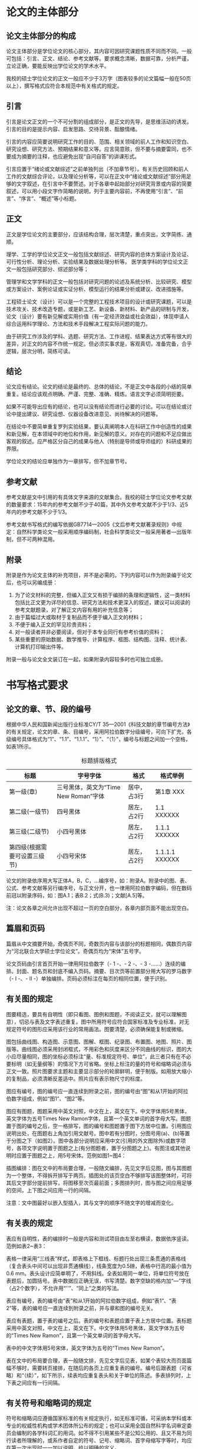 #+OPTIONS: H:10 num:t

* 论文的主体部分
** 论文主体部分的构成
论文主体部分是学位论文的核心部分，其内容可因研究课题性质不同而不同。一般可包括：引言、正文、结论、参考文献等。要求概念清晰，数据可靠，分析严谨，立论正确，要能反映出学位论文的学术水平。

我校的硕士学位论文的正文一般应不少于3万字（图表较多的论文篇幅一般在50页以上），撰写格式应符合本规范中有关格式的规定。

** 引言
引言是论文正文的一个不可分割的组成部分，是正文的先导，是思维活动的诱发。引言的目的是提示内容、启发思路、交待背景、酝酿情绪。

引言的内容应简要说明研究工作的目的、范围、相关领域的前人工作和知识空白、研究设想、研究方法、预期结果和意义等。应言简意赅，但不要与摘要雷同，也不要成为摘要的注释，也应避免出现“自问自答”的讲课形式。

引言应置于“绪论或文献综述”之前单独列出（不加章节号）。有关历史回顾和前人工作的文献综合评论，以及理论分析等，可以在正文中“绪论或文献综述”部分用足够的文字叙述，在引言中不要赘述。对于各章中起始部分对研究背景或内容的简要叙述，可以用小段文字作简略的说明，列于主要内容前，不再使用“引言”、“前言”、“序言”、“概述”等小标题。

** 正文

正文是学位论文的主要部分，应该结构合理，层次清楚，重点突出，文字简练、通顺。

理学、工学的学位论文正文一般包括文献综述、研究内容的总体方案设计及论证、可行性分析、理论分析、实验结果及数据处理分析等。医学类学科的学位论文正文一般包括研究部分、综述部分等；

管理学和文学学科的正文一般包括对研究问题的论述及系统分析、比较研究、模型或方案设计、案例论证或实证分析、模型运行的结果分析或建议、改进措施等。

工程硕士论文（设计）可以是一个完整的工程技术项目的设计或研究课题，可以是技术攻关、技术改造专题，或是新工艺、新设备、新材料、新产品的研制与开发，论文（设计）要有新见解或实用价值（有一定经济效益或社会效益），体现申请人综合运用科学理论、方法和技术手段解决工程实际问题的能力。

由于研究工作涉及的学科、选题、研究方法、工作进程、结果表达方式等有很大的差异，对正文的内容不作统一规定。但必须实事求是，客观真切，准备完备，合乎逻辑，层次分明，简练可读。

** 结论
论文应有结论。论文的结论是最终的、总体的结论，不是正文中各段的小结的简单重复。结论应该观点明确、严谨、完整、准确、精炼。语言文字必须简明扼要。

如果不可能导出应有的结论，也可以没有结论而进行必要的讨论。可以在结论或讨论中提出建议、研究设想、仪器设备改进意见、尚待解决的问题等。

在结论中不要简单重复罗列实验结果，要认真阐明本人在科研工作中创造性的成果和新见解，在本领域中的地位和作用，新见解的意义。对存在的问题和不足应做出客观的叙述。应严格区分自己的成果与他人（特别是导师或导师组的）科研成果的界限。

学位论文的结论应单独作为一章排写，但不加章节号。

** 参考文献
参考文献是文中引用的有具体文字来源的文献集合。我校的硕士学位论文参考文献的数量要求：15年内的参考文献不少于40篇，其中外文参考文献不少于1/3、近5年内的参考文献不少于1/3。

参考文献书写格式的编写依据GB7714—2005《文后参考文献著录规则》中规定：自然科学类论文一般采用顺序编码制，社会科学类论文一般采用著者—出版年制，但不可两种混用。

** 附录
附录是作为论文主体的补充项目，并不是必需的。下列内容可以作为附录编于论文后，也可以另编成册：

1. 为了论文材料的完整，但编入正文又有损于编排的条理和逻辑性，这一类材料包括比正文更为详尽的信息、研究方法和技术更深入的叙述，建议可以阅读的参考文献题录，对了解正文内容有用的补充信息等；
2. 由于篇幅过大或取材于复制品而不便于编入正文的材料；
3. 不便于编入正文的罕见珍贵资料；
4. 对一般读者并非必要阅读，但对于本专业同行有参考价值的资料；
5. 某些重要的原始数据、数学推导、计算程序、框图、结构图、注释、统计表、计算机打印输出件等。

附录一般与论文全文装订在一起，如果附录内容较多时也可独立成册。
* 书写格式要求
** 论文的章、节、段的编号
根据中华人民和国新闻出版行业标准CY/T 35—2001《科技文献的章节编号方法》的有关规定，论文的章、条、目编号，采用阿拉伯数字分级编号，可向下扩充，各级编号具体格式为“1”、“1.1”、“1.1.1”、“1）”、“（1）”，编号与标题之间加一个空格，如表1所示。

#+CAPTION: 标题排版格式
| 标题                         | 字号字体                             | 格式        | 格式举例       |
|------------------------------+--------------------------------------+-------------+----------------|
| 第一级(章)                   | 三号黑体，英文为“Time New Roman”字体 | 居中，占3行 | 第1章  XXX     |
| 第二级(一级节)               | 四号黑体                             | 居左，占2行 | 1.1 XXXXXX     |
| 第三级(二级节)               | 小四号黑体                           | 居左，占2行 | 1.1.1 XXXXXX   |
| 第四级(根据需要可设置三级节) | 小四号宋体                           | 居左，占2行 | 1.1.1.1 XXXXXX |

论文的附录依序用大写正体A，B，C，...编序号，如：附录A。附录中的图、表、公式、参考文献等另行编序号，与正文分开，也一律用阿拉伯数字编码，但在数码前冠以附录序码，如：图A.1；表B.2；式(B.3)；文献[A.5]等。


注：论文各章之间允许出现不超过一页的空白部分，各章内部页面不能出现空白。

** 篇眉和页码
篇眉从中文摘要开始，奇偶页不同，奇数页内容与该部分的标题相同，偶数页内容为“河北联合大学硕士学位论文”。奇偶页均为“宋体”五号字。

论文页码由引言首页开始一律用阿拉伯数字（- 1 -、- 2 -、- 3 -……）连续的编排。封面、题名页和封底不编入页码。摘要、目次页等前置部分用大写的罗马数字（- I -、- II -）单独编排。页码必须标注在每页的相同位置，便于识别。

** 有关图的规定

图要精选，要具有自明性（即只看图、图例和图题，不阅读正文，就可以理解图意），切忌与表及文字表述重复。图中所用符号应符合国家标准及专业标准，对无规定符号的图形应采用该行业的常用画法。图要清楚，必须确保能复制或微缩。

图包括曲线图、构造图、示意图、图解、框图、纪录图、布置图、地图、照片、图版等。曲线图必须采用封闭框式，不用彩色和灰度来区分不同曲线的标识，图的大小应尽量相同，图的坐标必须标注“量、标准规定符号、单位”，此三者只有在不必要标明（如无量纲等）的情况下方可省略。坐标上标注的量的符号和缩略词必须与正文一致。照片图要求主题和主要显示部分的轮廓鲜明，便于制版。如用放大缩小的复制品，必须清晰反差适中。照片应有表示物尺寸的标度。

图应有编号，图的编号应一直连续到附录之前，图的编号由“图”和从1开始的阿拉伯数字组成，例如“图1”、“图2”等。

图应有图题，图题采用中英文对照，中文在上，英文在下。中文字体用5号黑体，英文字体为五号Times New Ramon字体，且第一个英文单词的首字母大写。图题置于图的编号之后，空一格排写，图的编号和图题置于图下方居中位置。引用图应说明出处，在图题右上角加引用文献号。图中若有分图时，分图号用(a)、(b)等置于分图之下（如图2）。图中各部分说明应采用中文(引用的外文图除外)或数字项号，各项文字说明置于图题之上(有分图题者，置于分图题之上)。有图注或其他说明时应置于图题之上，用5号宋体。范例如图1~图4：

#+CAPTION:

插图编排：图在文中的布局要合理，一般随文编排，先见文字后见图，图与其图题为一个整体，不得拆开排写于两页。插图处的该页空白不够排写该图整体时，可将其后文字部分提前排写，将图移至次页最前面；多图排列时，图与图之间应用足够的空间，上下图之间应用一行的间隔。

注意：文中图最好以嵌入型插入，其与文字的顺序不随文字的增减而变化。

** 有关表的规定
表应有自明性，表的编排时一般是内容和测试项目由左至右横读，数据依序竖读。范例如表2~表3：

表格一律采用“三线表”样式，即表格上下框线、标题行处出现三条贯通的表格线（复合表头中间可以出现非贯通横线），线条宽度为0.5磅，表格中行高的最小值为0.6 mm。表头设计应简单明了，不用斜线。全表如用同一单位，将单位符号放在表题后，加圆括号。表中数据应正确无误，书写清楚。数字空缺的格内加“―”字线（占2个数字），不允许用“''”、“同上”之类的写法。

表应有编号，表的编号由“表”和从1开始的阿拉伯数字组成，例如“表1”、“表2”等，表的编号应一直连续到附录之前，并与章和图的编号无关。

表应有表题，置于表的编号之后。表的编号和表题应置于表上方居中位置。表标题采用中英文对照，中文在上，英文在下。中文字体用5号黑体，英文字体为五号的“Times New Ramon”，且第一个英文单词的首字母大写。

表中的中文字体用5号宋体，英文字体为五号的“Times New Ramon”。

表在文中的布局要合理，表一般随文排，先见文字后见表，如某个表较大而页面篇幅不够时，需要转页接排，在随后的各页上应重复表的编号。编号后跟表题（可省略）和“（续）”，如下所示，续表均应重复表头和关于单位的陈述。多表排列时，上下表之间应有一行间隔。


** 有关符号和缩略词的规定
符号和缩略词应遵循国家标准的有关规定执行，如无标准可循，可采纳本学科或本专业的权威性机构或学术团体所公布的规定；也可以采用全国自然科学名词审定委员会编制的各学科词汇的用词。如不得不引用某些不是公知公用的、且又不易为同行读者所理解的，或系作者自定的符号、记号、缩略词、首字母缩写字等时，均应在第一次出现时一一加以说明，给以明确的定义。

物理量的名称符号应符合国家标准的规定，某量的名称和符号在文中应统一。

物理量计量单位及符号应按国家法定计量单位的标准执行，不得使用非法计量单位及符号。物理量符号、物理常量、变量符号用斜体，计量单位符号一律用正体（一般原则：变量用斜体，常量用正体）。


符号的若干问题
1. 矩阵符号用大写黑斜体字，向量符号用黑斜体字；矩阵转秩符号“T”用白正体字。
2. 物理量、变量、普通集符号用白斜体字。自然数集、实数集、复数集和有理数集分别用黑正体字符N，R，C和Q表示。单位符号用白正体字。
3. 元素符号、化学分子式、数学函数（如、微分符号“d”等）、公用常数（自然对数的底e，圆周率π和虚数单位i（或j）等）均用白正体字。
4. 下标如果是变动的量或表示坐标方向用白斜体。如Xi，i=1,2,3，这里，i是变动的量；或Fx ；这里，x表示坐标。下标如果是表示某种特定含义的单词的字头，则用白正体。
5. 特例：溶液的酸碱度符号为“pH” 用白正体字，此外还有HRC、RH、COD，医学行业特殊符号等。

** 有关计量单位的规定
论文中计量单位必须采用1984年2月27日国务院发布的《中华人民共和国法定计量单位》，并遵照《中华人民共和国法定计量单位使用方法》执行。使用各种量、单位和符号，应遵循国家标准的规定执行。单位名称和符号的书定方式一律采用国际通用符号。论文中使用阿拉伯数字时，其后单位一般采用“单位符号”书写。

我国的法定计量单位（以下简称法定单位）包括：
1. 国际单位制的基本单位（表4）；
2. 国际单位制的辅助单位（表5）；
3. 国际单位制中具有专门名称的导出单位（表6）；
4. 国家选定的非国际单位制单位（表7）；
5. 由以上单位构成的组合形式的单位；
6. 用于构成十进倍数和分数单位的词头（表8）。

#+CAPTION: 国际单位制的基本单位
| 量的名称   | 单位名称     | 单位符号 |
|------------+--------------+----------|
| 长度       | 米           | m        |
| 质量       | 千克（公斤） | kg       |
| 时间       | 秒           | s        |
| 电流       | 安［培］     | A        |
| 热力学温度 | 开［尔文］   | K        |
| 物质的量   | 摩［尔］     | mol      |
| 发光强度   | 坎［德拉］   | cd       |

#+CAPTION: 国际单位制的辅助单位
| 量的名称 | 单位名称 | 单位符号 |
|----------+----------+----------|
| 平面角   | 弧度     | rad      |
| 立体角   | 球面度   | sr       |

#+CAPTION: 国际单位制中具有专门名称的导出单位
| 量的名称               | 单位名称     | 单位符号 | 其他表示式例 |
|------------------------+--------------+----------+--------------|
| 频率                   | 赫［兹］     | Hz       | s-1          |
| 力；重力               | 牛［顿］     | N        | kg·m/s2      |
| 压力，压强；应力       | 帕［斯卡］   | Pa       | N/m2         |
| 能量；功；热           | 焦［耳］     | J        | N·m          |
| 功率；辐射通量         | 瓦［特］     | W        | J/s          |
| 电荷量                 | 库［仑］     | C        | A·s          |
| 电位；电压；电动势     | 伏［特］     | V        | W/A          |
| 电容                   | 法［拉］     | F        | C/V          |
| 电阻                   | 欧［姆］     | Ω        | V/A          |
| 电导                   | 西［门子］   | S        | A/V          |
| 磁通量                 | 韦［伯］     | Wb       | V·s          |
| 磁通量密度，磁感应强度 | 特［斯拉］   | T        | Wb/m2        |
| 电感                   | 亨［利］     | H        | Wb/A         |
| 摄氏温度               | 摄氏度       | ℃        |              |
| 光通量                 | 流明         | lm       | cd·sr        |
| 光照度                 | 勒［克斯］   | lx       | lm/m2        |
| 放射性活度             | 贝可［勒尔］ | Bq       | s-1          |
| 吸收剂量               | 戈［瑞］     | Gy       | J/kg         |
| 剂量当量               | 希［沃特］   | Sv       | J/kg         |

* 论文的结束部分

** 致谢
致谢是作者对该文章的形成作过贡献的组织或个人予以感谢的文字记载，内容要实在，语言要诚恳、恰当、简短，实事求是，切忌浮夸与庸俗之词。编排在参考文献或附录（若有附录）之后。

一般主要对下列方面致谢：
1. 对科学基金、资助研究工作的奖学金基金、合同单位、资助或支持的企业、组织或个人；
2. 对协助完成研究工作和提供便利条件的组织或个人；
3. 对在研究工作中提出建议和提供帮助的人；
4. 对给予转载和引用权的资料、图片、文献、研究思想和设想的所有者；
5. 对其他应感谢的组织或个人。主要感谢导师和对论文工作有直接贡献及帮助的人士和单位。

注：学位申请人的家属及亲朋好友等与论文无直接关系的人员，一般不列入致谢的范围。切忌抄写师兄的原稿，要注意新信息和自己的文风结合。

** 导师、作者简介
导师简介主要介绍导师的个人信息、学术成果，应言简意赅，主要内容包括姓名、性别、出生年月、民族、出生地；学位、职称；学历、工作经历（职务）；著作与成就；联系方式等，其中涉及导师个人的隐私信息应尽量避免，如果是两个导师指导，两位导师均应进行介绍。

作者简介主要介绍作者的个人信息及在学期间取得的科研成果，主要内容包括姓名、性别、出生年月、民族、出生地；著作与成就等。学术论文研究成果按发表的时间顺序列出，书写格式要求与参考文献相同。研究成果可以是在学期间参加的与学位论文内容相关的学术论文、研究项目、申请的专利或获奖情况等。
* 论文的打印和装订
我校硕士论文幅面为A4（210×297mm），论文版芯尺寸为（150×227mm）。论文装订时上、下、右边裁去5mm。除封面、题名页、版权页外，论文采用双面印刷。论文封面采用白色铜版纸应用统一格式打印装订。为便于论文的保管和查找，封面应留有书脊，包含论文题目、作者、单位等信息，书脊大小应与论文厚度相称。

在打印前，需要将模版文件中所有提示需要删除的内容全部删除。打印完毕后应仔细检查，特别是字体、字号、行间距等。正文的行间距为1倍行距（模版文件已划分每页32行的网格），中文字体为宋体小四号字，西文字体为Times New Roman 小四号字。其他各项请按照模板文件的相应样式来检查，如有未尽之处请根据具体情况调整，但应使论文整体风格一致。

论文装订前，学位申请人应认真校对，特别是中英文摘要、目录、学科专业名称、参考文献、图表标题号是否与正文一致。

封面、题名页、版权页、中文摘要、英文摘要、目次页、插图或附表清单（可选）、注释说明清单（可选）、引言、正文、结论、参考文献、附录（可选）、致谢、导师简介、作者简介（必须有在学期间的研究成果，硕士研究生在学期间发表的论文必须填于此页）、学位论文数据集。除了上面明确说明可选外，其他各页都必须有，而且格式和装订顺序应当严格按照规范执行。

